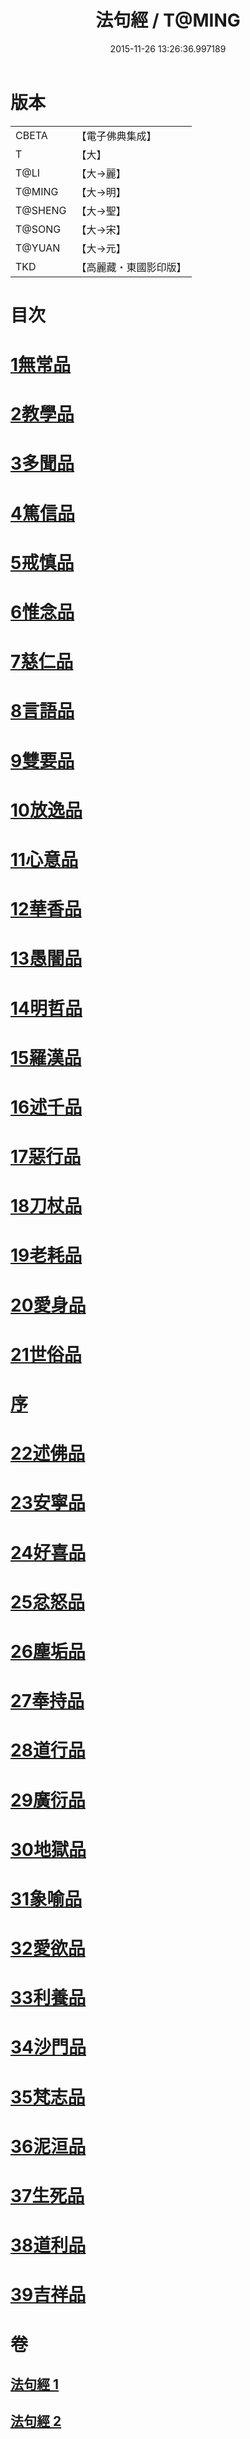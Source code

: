 #+TITLE: 法句經 / T@MING
#+DATE: 2015-11-26 13:26:36.997189
* 版本
 |     CBETA|【電子佛典集成】|
 |         T|【大】     |
 |      T@LI|【大→麗】   |
 |    T@MING|【大→明】   |
 |   T@SHENG|【大→聖】   |
 |    T@SONG|【大→宋】   |
 |    T@YUAN|【大→元】   |
 |       TKD|【高麗藏・東國影印版】|

* 目次
* [[file:KR6b0067_001.txt::001-0559a7][1無常品]]
* [[file:KR6b0067_001.txt::0559b12][2教學品]]
* [[file:KR6b0067_001.txt::0560a7][3多聞品]]
* [[file:KR6b0067_001.txt::0560b19][4篤信品]]
* [[file:KR6b0067_001.txt::0560c19][5戒慎品]]
* [[file:KR6b0067_001.txt::0561a15][6惟念品]]
* [[file:KR6b0067_001.txt::0561b14][7慈仁品]]
* [[file:KR6b0067_001.txt::0561c14][8言語品]]
* [[file:KR6b0067_001.txt::0562a10][9雙要品]]
* [[file:KR6b0067_001.txt::0562b18][10放逸品]]
* [[file:KR6b0067_001.txt::0563a1][11心意品]]
* [[file:KR6b0067_001.txt::0563a20][12華香品]]
* [[file:KR6b0067_001.txt::0563b17][13愚闇品]]
* [[file:KR6b0067_001.txt::0563c23][14明哲品]]
* [[file:KR6b0067_001.txt::0564a27][15羅漢品]]
* [[file:KR6b0067_001.txt::0564b16][16述千品]]
* [[file:KR6b0067_001.txt::0564c18][17惡行品]]
* [[file:KR6b0067_001.txt::0565a28][18刀杖品]]
* [[file:KR6b0067_001.txt::0565b24][19老耗品]]
* [[file:KR6b0067_001.txt::0565c18][20愛身品]]
* [[file:KR6b0067_001.txt::0566a18][21世俗品]]
* [[file:KR6b0067_001.txt::0566b14][序]]
* [[file:KR6b0067_002.txt::002-0567a7][22述佛品]]
* [[file:KR6b0067_002.txt::0567b16][23安寧品]]
* [[file:KR6b0067_002.txt::0567c10][24好喜品]]
* [[file:KR6b0067_002.txt::0568a2][25忿怒品]]
* [[file:KR6b0067_002.txt::0568b14][26塵垢品]]
* [[file:KR6b0067_002.txt::0568c18][27奉持品]]
* [[file:KR6b0067_002.txt::0569a16][28道行品]]
* [[file:KR6b0067_002.txt::0569c9][29廣衍品]]
* [[file:KR6b0067_002.txt::0570a5][30地獄品]]
* [[file:KR6b0067_002.txt::0570b9][31象喻品]]
* [[file:KR6b0067_002.txt::0570c15][32愛欲品]]
* [[file:KR6b0067_002.txt::0571b25][33利養品]]
* [[file:KR6b0067_002.txt::0571c28][34沙門品]]
* [[file:KR6b0067_002.txt::0572b19][35梵志品]]
* [[file:KR6b0067_002.txt::0573a22][36泥洹品]]
* [[file:KR6b0067_002.txt::0574a5][37生死品]]
* [[file:KR6b0067_002.txt::0574b15][38道利品]]
* [[file:KR6b0067_002.txt::0574c28][39吉祥品]]
* 卷
** [[file:KR6b0067_001.txt][法句經 1]]
** [[file:KR6b0067_002.txt][法句經 2]]
